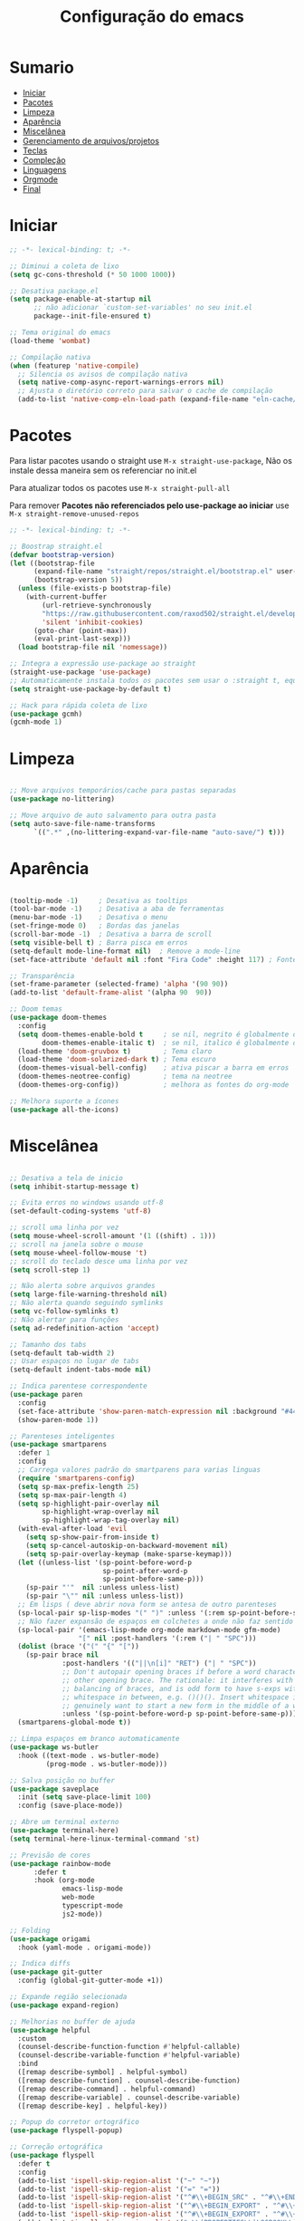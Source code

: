 #+title: Configuração do emacs
#+PROPERTY: header-args:emacs-lisp :tangle ./init.el
#+STARTUP: content

* Sumario
:PROPERTIES:
:TOC:      :include all :depth 2 :force (depth) :ignore (this) :local (depth)
:END:

:CONTENTS:
- [[#iniciar][Iniciar]]
- [[#pacotes][Pacotes]]
- [[#limpeza][Limpeza]]
- [[#aparência][Aparência]]
- [[#miscelânea][Miscelânea]]
- [[#gerenciamento-de-arquivosprojetos][Gerenciamento de arquivos/projetos]]
- [[#teclas][Teclas]]
- [[#compleção][Compleção]]
- [[#linguagens][Linguagens]]
- [[#orgmode][Orgmode]]
- [[#final][Final]]
:END:

* Iniciar
#+begin_src emacs-lisp :tangle ./early-init.el
;; -*- lexical-binding: t; -*-

;; Diminui a coleta de lixo
(setq gc-cons-threshold (* 50 1000 1000))

;; Desativa package.el
(setq package-enable-at-startup nil
      ;; não adicionar `custom-set-variables' no seu init.el
      package--init-file-ensured t)

;; Tema original do emacs
(load-theme 'wombat)

;; Compilação nativa
(when (featurep 'native-compile)
  ;; Silencia os avisos de compilação nativa
  (setq native-comp-async-report-warnings-errors nil)
  ;; Ajusta o diretório correto para salvar o cache de compilação
  (add-to-list 'native-comp-eln-load-path (expand-file-name "eln-cache/" user-emacs-directory)))

#+end_src
* Pacotes

Para listar pacotes usando o straight use =M-x straight-use-package=, Não os instale dessa maneira sem os referenciar no init.el

Para atualizar todos os pacotes use =M-x straight-pull-all=

Para remover *Pacotes não referenciados pelo use-package ao iniciar* use =M-x straight-remove-unused-repos=

#+begin_src emacs-lisp
;; -*- lexical-binding: t; -*-

;; Boostrap straight.el
(defvar bootstrap-version)
(let ((bootstrap-file
      (expand-file-name "straight/repos/straight.el/bootstrap.el" user-emacs-directory))
      (bootstrap-version 5))
  (unless (file-exists-p bootstrap-file)
    (with-current-buffer
        (url-retrieve-synchronously
        "https://raw.githubusercontent.com/raxod502/straight.el/develop/install.el"
        'silent 'inhibit-cookies)
      (goto-char (point-max))
      (eval-print-last-sexp)))
  (load bootstrap-file nil 'nomessage))

;; Integra a expressão use-package ao straight
(straight-use-package 'use-package)
;; Automaticamente instala todos os pacotes sem usar o :straight t, equivalente ao :ensure t
(setq straight-use-package-by-default t)

;; Hack para rápida coleta de lixo
(use-package gcmh)
(gcmh-mode 1)

#+end_src
* Limpeza
#+begin_src emacs-lisp

;; Move arquivos temporários/cache para pastas separadas
(use-package no-littering)

;; Move arquivo de auto salvamento para outra pasta
(setq auto-save-file-name-transforms
      `((".*" ,(no-littering-expand-var-file-name "auto-save/") t)))

#+end_src
* Aparência
#+begin_src emacs-lisp

(tooltip-mode -1)     ; Desativa as tooltips
(tool-bar-mode -1)    ; Desativa a aba de ferramentas
(menu-bar-mode -1)    ; Desativa o menu
(set-fringe-mode 0)   ; Bordas das janelas
(scroll-bar-mode -1)  ; Desativa a barra de scroll
(setq visible-bell t) ; Barra pisca em erros
(setq-default mode-line-format nil)  ; Remove a mode-line
(set-face-attribute 'default nil :font "Fira Code" :height 117) ; Fonte

;; Transparência
(set-frame-parameter (selected-frame) 'alpha '(90 90))
(add-to-list 'default-frame-alist '(alpha 90  90))

;; Doom temas
(use-package doom-themes
  :config
  (setq doom-themes-enable-bold t     ; se nil, negrito é globalmente desativado
        doom-themes-enable-italic t)  ; se nil, italico é globalmente desativado
  (load-theme 'doom-gruvbox t)        ; Tema claro
  (load-theme 'doom-solarized-dark t) ; Tema escuro
  (doom-themes-visual-bell-config)    ; ativa piscar a barra em erros
  (doom-themes-neotree-config)        ; tema na neotree
  (doom-themes-org-config))           ; melhora as fontes do org-mode

;; Melhora suporte a ícones
(use-package all-the-icons)

#+end_src
* Miscelânea
#+begin_src emacs-lisp

;; Desativa a tela de inicio
(setq inhibit-startup-message t)

;; Evita erros no windows usando utf-8
(set-default-coding-systems 'utf-8)

;; scroll uma linha por vez
(setq mouse-wheel-scroll-amount '(1 ((shift) . 1)))
;; scroll na janela sobre o mouse
(setq mouse-wheel-follow-mouse 't)
;; scroll do teclado desce uma linha por vez
(setq scroll-step 1)

;; Não alerta sobre arquivos grandes
(setq large-file-warning-threshold nil)
;; Não alerta quando seguindo symlinks
(setq vc-follow-symlinks t)
;; Não alertar para funções
(setq ad-redefinition-action 'accept)

;; Tamanho dos tabs
(setq-default tab-width 2)
;; Usar espaços no lugar de tabs
(setq-default indent-tabs-mode nil)

;; Indica parentese correspondente
(use-package paren
  :config
  (set-face-attribute 'show-paren-match-expression nil :background "#444444")
  (show-paren-mode 1))

;; Parenteses inteligentes
(use-package smartparens
  :defer 1
  :config
  ;; Carrega valores padrão do smartparens para varias linguas
  (require 'smartparens-config)
  (setq sp-max-prefix-length 25)
  (setq sp-max-pair-length 4)
  (setq sp-highlight-pair-overlay nil
        sp-highlight-wrap-overlay nil
        sp-highlight-wrap-tag-overlay nil)
  (with-eval-after-load 'evil
    (setq sp-show-pair-from-inside t)
    (setq sp-cancel-autoskip-on-backward-movement nil)
    (setq sp-pair-overlay-keymap (make-sparse-keymap)))
  (let ((unless-list '(sp-point-before-word-p
                       sp-point-after-word-p
                       sp-point-before-same-p)))
    (sp-pair "'"  nil :unless unless-list)
    (sp-pair "\"" nil :unless unless-list))
  ;; Em lisps ( deve abrir nova form se antesa de outro parenteses
  (sp-local-pair sp-lisp-modes "(" ")" :unless '(:rem sp-point-before-same-p))
  ;; Não fazer expansão de espaços em colchetes a onde não faz sentido
  (sp-local-pair '(emacs-lisp-mode org-mode markdown-mode gfm-mode)
                 "[" nil :post-handlers '(:rem ("| " "SPC")))
  (dolist (brace '("(" "{" "["))
    (sp-pair brace nil
             :post-handlers '(("||\n[i]" "RET") ("| " "SPC"))
             ;; Don't autopair opening braces if before a word character or
             ;; other opening brace. The rationale: it interferes with manual
             ;; balancing of braces, and is odd form to have s-exps with no
             ;; whitespace in between, e.g. ()()(). Insert whitespace if
             ;; genuinely want to start a new form in the middle of a word.
             :unless '(sp-point-before-word-p sp-point-before-same-p)))
  (smartparens-global-mode t))

;; Limpa espaços em branco automaticamente
(use-package ws-butler
  :hook ((text-mode . ws-butler-mode)
         (prog-mode . ws-butler-mode)))

;; Salva posição no buffer
(use-package saveplace
  :init (setq save-place-limit 100)
  :config (save-place-mode))

;; Abre um terminal externo
(use-package terminal-here)
(setq terminal-here-linux-terminal-command 'st)

;; Previsão de cores
(use-package rainbow-mode
      :defer t
      :hook (org-mode
             emacs-lisp-mode
             web-mode
             typescript-mode
             js2-mode))

;; Folding
(use-package origami
  :hook (yaml-mode . origami-mode))

;; Indica diffs
(use-package git-gutter
  :config (global-git-gutter-mode +1))

;; Expande região selecionada
(use-package expand-region)

;; Melhorias no buffer de ajuda
(use-package helpful
  :custom
  (counsel-describe-function-function #'helpful-callable)
  (counsel-describe-variable-function #'helpful-variable)
  :bind
  ([remap describe-symbol] . helpful-symbol)
  ([remap describe-function] . counsel-describe-function)
  ([remap describe-command] . helpful-command)
  ([remap describe-variable] . counsel-describe-variable)
  ([remap describe-key] . helpful-key))

;; Popup do corretor ortográfico
(use-package flyspell-popup)

;; Correção ortográfica
(use-package flyspell
  :defer t
  :config
  (add-to-list 'ispell-skip-region-alist '("~" "~"))
  (add-to-list 'ispell-skip-region-alist '("=" "="))
  (add-to-list 'ispell-skip-region-alist '("^#\\+BEGIN_SRC" . "^#\\+END_SRC"))
  (add-to-list 'ispell-skip-region-alist '("^#\\+BEGIN_EXPORT" . "^#\\+END_EXPORT"))
  (add-to-list 'ispell-skip-region-alist '("^#\\+BEGIN_EXPORT" . "^#\\+END_EXPORT"))
  (add-to-list 'ispell-skip-region-alist '(":\\(PROPERTIES\\|LOGBOOK\\):" . ":END:")))
(setq flyspell-sort-corrections nil) ; Não organizar correções por ordem alfabetica
(setq flyspell-issue-message-flag nil) ; Não mandar mensagens para cada palavra errada
(with-eval-after-load "ispell"
  ;; Uma lingua padrão deve ser configurada embora outras linguas sejam adicionadas mais abaixo
  (setenv "LANG" "pt_BR.UTF-8")          ; lingua padrão
  (setq ispell-program-name "hunspell")  ; ferramenta uilizada
  (setq ispell-dictionary "pt_BR,en_US") ; lista de linguas
  (ispell-set-spellchecker-params)       ; isso deve ser chamado antes de adicionar multi dicionários
  (ispell-hunspell-add-multi-dic "pt_BR,en_US")
  ;; Local do dicionario pessoal, caso não definida novas palavras são adicionadas ao .hunspell_pt_BR
  (setq ispell-personal-dictionary "~/.config/hunspell/hunspell_personal"))

#+end_src
* Gerenciamento de arquivos/projetos
#+begin_src emacs-lisp

;; Gerenciador de arquivos
(use-package dired
  :ensure nil
  :straight nil
  :defer 1
  :commands (dired dired-jump)
  :config
  (setq dired-listing-switches "-agho --group-directories-first"
        dired-omit-files "^\\.[^.].*"
        dired-omit-verbose nil
        dired-hide-details-hide-symlink-targets nil))
(use-package dired-single ; mantem uma instancia do dired
  :defer t)
(use-package dired-collapse
  :defer t)

;; Melhora ícones no explorador de arquivos
(use-package all-the-icons-dired
:hook (dired-mode . all-the-icons-dired-mode))

;; Facilita o controle de projetos
(use-package projectile
  :config (projectile-mode)
  :demand t
  :init
  (when (file-directory-p "~/code")
    (setq projectile-project-search-path '("~/code/c/" "~/code/csharp/" "~/code/shell/" "~/code/unity/" "~/code/webPages/")))
  (setq projectile-switch-project-action #'projectile-dired))

;; Explorador arvore de arquivos
(use-package neotree
  :after all-the-icons
  :config
  (setq neo-smart-open t
        neo-window-width 40 ; define a largura da neotree
        inhibit-compacting-font-caches t
      neo-theme 'icons
      projectile-switch-project-action 'neotree-projectile-action)
  (add-hook 'neo-after-create-hook
            #'(lambda (_)
                (with-current-buffer (get-buffer neo-buffer-name)
          (setq truncate-lines t) ; trunca nomes de arquivo muito grandes
                  (setq word-wrap nil)
                  (make-local-variable 'auto-hscroll-mode)
          (setq auto-hscroll-mode nil)))))
(setq-default neo-show-hidden-files t) ; mostrar arquivos ocultos

#+end_src
* Teclas
#+begin_src emacs-lisp

(global-unset-key (kbd "C-SPC"))
(global-set-key (kbd "<escape>") 'keyboard-escape-quit) ; ESQ fecha prompts
(global-set-key (kbd "C-M-u") 'universal-argument) ; Tecla padrão utilizada pelo evil

;; Comenta e vai pra proxima linha
(fset 'comentar-proxima-linha
   (kmacro-lambda-form [?\s-i down] 0 "%d"))
(global-set-key (kbd "s-c") 'comentar-proxima-linha)

;; Modo vim
(use-package evil
  :demand t
  :bind (("<escape>" . keyboard-escape-quit))
  (("M-x" . counsel-M-x))
  (("C-s" . swiper))
  (("s-i" . evilnc-comment-or-uncomment-lines))
  (("s-s" . evil-mc-make-all-cursors))
  (("s-x" . evil-mc-undo-all-cursors))
  (("<s-down>" . evil-mc-make-cursor-move-next-line))
  (("<s-up>" . evil-mc-make-cursor-move-prev-line))
  (("M-c" . evil-yank))
  (("M-v" . evil-paste-before))
  (("M-s" . flyspell-popup-correct))
  (("M-d" . org-babel-demarcate-block))
  (("<M-tab>" . evil-toggle-fold))
  (("<M-up>" . er/expand-region))
  (("<M-down>" . er/contract-region))
  (("<C-tab>" . evil-next-buffer))
  (("<C-s-right>" . evil-window-vsplit))
  (("<C-s-down>"  . evil-window-split))
  :init
  (setq evil-want-integration t)
  (setq evil-want-C-u-scroll t)
  (setq evil-want-C-i-jump nil)
  (setq evil-want-keybinding nil) ; Desativa comandos no insert mode
  (setq evil-undo-system 'undo-tree)
  :config
  ;; Formato e cor dos cursores em diferentes modos
  (setq evil-emacs-state-cursor    '("#ffff00" box))
  (setq evil-normal-state-cursor   '("#ffffff" box))
  (setq evil-operator-state-cursor '("#ebcb8b" hollow))
  (setq evil-visual-state-cursor   '("#555555" box))
  (setq evil-insert-state-cursor   '("#ffffff" (bar . 2)))
  (setq evil-replace-state-cursor  '("#ff0000" hbar))
  (setq evil-motion-state-cursor   '("#ad8beb" box))
  (evil-set-initial-state 'messages-buffer-mode 'normal)
  (evil-set-initial-state 'dashboard-mode 'normal)
  (evil-mode 1))
(setq-default evil-shift-width tab-width)

;; Não copia logo após colar
(defun evil-paste-after-from-0 ()
  (interactive)
  (let ((evil-this-register ?0))
    (call-interactively 'evil-paste-after)))
(define-key evil-visual-state-map "p" 'evil-paste-after-from-0)

;; Vai para a proxima linha quando no final da linha
(define-key evil-normal-state-map (kbd "<remap> <evil-next-line>") 'evil-next-visual-line)
(define-key evil-normal-state-map (kbd "<remap> <evil-previous-line>") 'evil-previous-visual-line)
(define-key evil-motion-state-map (kbd "<remap> <evil-next-line>") 'evil-next-visual-line)
(define-key evil-motion-state-map (kbd "<remap> <evil-previous-line>") 'evil-previous-visual-line)

;; Movimenta horizontalmente entre partes da mesma linha
(setq-default evil-cross-lines t)

;; Comenta código
(use-package evil-nerd-commenter)

(defun copiar-buffer ()
    "Copia todo o buffer"
    (interactive)
    (clipboard-kill-ring-save (point-min) (point-max)))

;; Facilita configuração de teclas
(use-package general
  :after evil
  :config
  (general-evil-setup t)
  (general-create-definer keys/leader-keys
    :keymaps '(normal insert visual emacs)
    :prefix "SPC"
    :global-prefix "C-SPC"))
(keys/leader-keys
  "c" '(copiar-buffer :which-key "Copiar o buffer")
  "E" '((lambda () (interactive) (load-file "~/.config/emacs/init.el")) :which-key "Avaliar configuração do emacs")
  "s" '(flyspell-mode :which-key "Correção ortográfica")
  "l" '(org-insert-link :which-key "Org inserir link")
  "L" '(log/toggle-command-window :which-key "Log de comandos")
  "n" '(neotree-toggle :which-key "Neotree")
  "p" '(projectile-command-map :which-key "Projectile")
  "R" '(rainbow-mode :which-key "Indicar cores")
  "r" '(counsel-colors-emacs :which-key "Escolher cores")
  "T" '(enable-theme :which-key "Escolher tema")
  "t" '(org-babel-tangle :which-key "Tangle file")
  "u" '(undo-tree-visualize :which-key "Undo tree")
  "e b" '(eval-buffer :which-key "Avaliar buffer")
  "e r" '(eval-region :which-key "Avaliar região")
  "w w" '(save-buffer :which-key "Salvar")
  "w q" '(evil-save-and-quit :which-key "Salvar e sair")
  "q q" '(evil-quit :which-key "Sair sem salvar")
  "SPC" '(org-toggle-checkbox :which-key "Marcar")
  "RET" '(terminal-here-launch :which-key "Abrir terminal externo")
  "C-SPC" '(other-window :which-key "Mudar de janela")
  "<tab>" '(counsel-switch-buffer :which-key "Mudar de buffer"))

;; Suporte do evil em outros modos
(use-package evil-collection
  :after evil
  :init
  (setq evil-collection-company-use-tng nil)  ;; Bug no evil-collection?
  :config
  (evil-collection-init))

(use-package evil-surround
  :config
  (global-evil-surround-mode 1))

(use-package undo-tree ; Refazer/Desfazer como no vim, Não necessário no emacs 28, Adicionar suporte a ligaturas no emacs 28
  :straight t
  :delight
  :config
  (global-undo-tree-mode))

;; Múltiplos cursores
(use-package evil-mc)
(global-evil-mc-mode  1)

;; Menu de compleção de atalhos
(use-package which-key
  :config
  (which-key-mode)
  (which-key-setup-side-window-bottom))

;; Menu de atalhos no minibuffer
(use-package embark
  :init
  (setq prefix-help-command #'embark-prefix-help-command)
  :config
  (setq embark-quit-after-action nil)
  ;; Esconder a modeline nas compleções
  (add-to-list 'display-buffer-alist
               '("\\`\\*Embark Collect \\(Live\\|Completions\\)\\*"
                 nil
                 (window-parameters (mode-line-format . none))))
  ;; fazer os commandos visiveis no which-key
  (setq embark-action-indicator
	(lambda (map _target)
          (which-key--show-keymap "Embark" map nil nil 'no-paging)
          #'which-key--hide-popup-ignore-command)
	embark-become-indicator embark-action-indicator)
  :bind (("C-." . embark-act)
	 ("M-." . embark-dwim)
	 ("C-h B" . embark-bindings)))

;; Cria múltiplos comandos com um único prefixo
(use-package hydra
  :defer 1)

;; Popups
(use-package posframe)

;; Retorna comandos utilizados
(use-package command-log-mode
  :straight t
  :after posframe)

;; Popup que retorna comandos sendo usados
(setq log/command-window-frame nil)
(defun log/toggle-command-window ()
  (interactive)
  (if log/command-window-frame
      (progn
        (posframe-delete-frame clm/command-log-buffer)
        (setq log/command-window-frame nil))
      (progn
        (global-command-log-mode t)
        (with-current-buffer
          (setq clm/command-log-buffer
                (get-buffer-create " *command-log*"))
          (text-scale-set -1))
        (setq log/command-window-frame
          (posframe-show
            clm/command-log-buffer
            :position `(,(- (x-display-pixel-width) 590) . 15)
            :width 40
            :height 10
            :min-width 38
            :min-height 5
            :internal-border-width 1
            :internal-border-color "#444444"
            :override-parameters '((parent-frame . nil)))))))

#+end_src

#+RESULTS:
: log/toggle-command-window

* Compleção
#+begin_src emacs-lisp

;; Front-end para compleção ivy
(use-package ivy
  :bind (:map ivy-switch-buffer-map
              ("C-d" . ivy-switch-buffer-kill))
  :config
  (ivy-mode 1))

;; Mais detalhes nas compleções do ivy
(use-package counsel
  :config
  (setq counsel-switch-buffer-preview-virtual-buffers nil) ;; Remove arquivos recente/marcados do counsel-switch-buffer
  (setq counsel-find-file-ignore-regexp
        (concat
         ;; Esconde nomes de arquivos que começam com .
         "\\(?:\\`[#.]\\)"))
  ;; Lista arquivos recentes na ordem de ultimos acessados
  (add-to-list 'ivy-sort-functions-alist
               '(counsel-recentf . file-newer-than-file-p)))

;; Melhora a interface do ivy
(use-package ivy-rich
  :after ivy
  :init
  (ivy-rich-mode 1)
  :config
  (setq ivy-format-function #'ivy-format-function-line)
  (setq ivy-rich-display-transformers-list
        (plist-put ivy-rich-display-transformers-list
                   'ivy-switch-buffer
                   '(:columns
                     ((ivy-rich-candidate (:width 40))
                      (ivy-rich-switch-buffer-indicators (:width 4 :face error :align right)) ; Retorna os indicadores de buffers
                      (ivy-rich-switch-buffer-major-mode (:width 12 :face warning)) ; Retorna informações do major mode
                      (ivy-rich-switch-buffer-project (:width 15 :face success)) ; Retorna o nome do projeto usando `projectile'
                      ;; Retorna o caminho do arquivo relativo a raiz do projeto ou `default-directory' se projeto é nil
                      (ivy-rich-switch-buffer-path (:width (lambda (x) (ivy-rich-switch-buffer-shorten-path x (ivy-rich-minibuffer-width 0.3))))))))))

;; Ícones nas pesquisas do ivy
(use-package all-the-icons-ivy-rich
  :init (all-the-icons-ivy-rich-mode 1)
  :config
  (setq all-the-icons-ivy-rich-icon-size 1.0))

;; Prioriza comandos mais utilizados
(use-package prescient
  :config
  (setq-default history-length 1000)
  (setq-default prescient-history-length 1000) ;; Histórico maior
  (prescient-persist-mode +1))

(use-package ivy-prescient
  :after ivy
  :config
  (ivy-prescient-mode +1)
  (setq ivy-prescient-retain-classic-highlighting t)
  (prescient-persist-mode 1)) ; Lembra dos comandos caso o emacs seja fechado

;; Menu de compleção
(use-package vertico
  :custom
  (vertico-cycle t)
  :custom-face
  (vertico-current ((t (:background "#444444"))))
  :init
  (vertico-mode))

;; Popup de compleção
(use-package company
  :after lsp-mode
  :hook (prog-mode . company-mode)
  :bind (:map lsp-mode-map
              ("<tab>" . company-indent-or-complete-common))
  :init
  (add-hook 'after-init-hook 'global-company-mode)
  (setq company-minimum-prefix-length 2
        company-tooltip-limit 14
        company-tooltip-align-annotations t
        company-require-match 'never
        company-global-modes '(not erc-mode message-mode help-mode gud-mode)
        company-frontends
        '(company-pseudo-tooltip-frontend
          company-echo-metadata-frontend)
        company-backends '(company-capf company-files company-keywords)
        company-auto-complete nil
        company-auto-complete-chars nil
        company-dabbrev-other-buffers nil
        company-dabbrev-ignore-case nil
        company-dabbrev-downcase nil)
  :custom
  (company-minimum-prefix-length 1)
  (company-idle-delay 0.0))

;; Prioriza comandos mais utilizados
(use-package company-prescient
  :defer 2
  :after company
  :config
  (company-prescient-mode +1))

;; Integração do projectile ao ivy
(use-package counsel-projectile
  :after projectile
  :config
  (counsel-projectile-mode 1))

;; Templates de código
(use-package yasnippet
  :config
  (yas-reload-all)
  (yas-global-mode 1)
  (require 'warnings))
(use-package yasnippet-snippets) ;; Coleção de snippets para o yasnippets
(defvar yas/company-point nil)
(advice-add 'company-complete-common :before (lambda () (setq yas/company-point (point))))
(advice-add 'company-complete-common :after (lambda ()
                                              (when (equal yas/company-point (point))
                                                (yas-expand))))

;; Popup de erros no código e ortográficos
(use-package flycheck-pos-tip)

;; Mostra informações da linguagem no minibuffer
(use-package eldoc
  :hook
  (prog-mode . turn-on-eldoc-mode)
  (cider-repl-mode . turn-on-eldoc-mode))

;; Checagem de sintaxe
(use-package flycheck
  :after (flycheck-pos-tip-mode)
  :config
  (show-paren-mode 1)
  (flycheck-pos-tip-mode)
  :hook
  ((after-init . global-flycheck-mode)))

#+end_src
* Linguagens
#+begin_src emacs-lisp

;; Melhora a compleção em varias linguagens
(use-package tree-sitter
  :init
  (global-tree-sitter-mode))
(use-package tree-sitter-langs
  :after (tree-sitter))
(use-package tree-sitter-indent)

;; Servidor de compleção de linguagens
(use-package lsp-mode
  :straight t
  :commands (lsp lsp-deferred)
  :hook ((csharp-mode . lsp-mode)
         (js2-mode . lsp-mode)
         (web-mode . lsp-mode)
         (python-mode . lsp-mode)
         (java-mode . lsp-mode)
         (lsp-mode . lsp-enable-which-key-integration))
  :bind (:map lsp-mode-map
              ("TAB" . completion-at-point))
  :custom
  (setq lsp-headerline-breadcrumb-enable nil)
  (lsp-enable-which-key-integration t))

;; Integração do lsp no ivy
(use-package lsp-ivy
  :after ivy)

;; Melhora a interface do lsp
(use-package lsp-ui
  :straight t
  :hook (lsp-mode . lsp-ui-mode)
  :custom
  (lsp-ui-doc-max-height 8)
  (lsp-ui-doc-max-width 72)
  (lsp-ui-doc-delay 0.75)
  (lsp-ui-doc-show-with-cursor nil)
  (lsp-ui-doc-show-with-mouse nil)
  (lsp-ui-doc-position 'at-point)
  (lsp-ui-sideline-show-diagnostics t)
  (lsp-ui-sideline-show-code-actions nil)
  (lsp-ui-sideline-actions-icon lsp-ui-sideline-actions-icon-default)
  (lsp-lens-enable nil)
  (lsp-signature-render-documentation nil))

;; Debugar código
(use-package dap-mode
  :straight t
  :custom
  (lsp-enable-dap-auto-configure nil)
  :config
  (dap-ui-mode 1)
  (dap-tooltip-mode 1)
  (require 'dap-node)
  (dap-node-setup))
(setq dap-auto-configure-features '(sessions locals controls tooltip))

;; Shell script
(use-package sh-script)

;; C/C++
(use-package ccls
  :hook ((c-mode c++-mode objc-mode cuda-mode) .
         (lambda () (require 'ccls) (lsp))))

;; GO
(use-package go-mode
  :hook (go-mode . lsp-deferred))

;; C#
(use-package csharp-mode
  :mode ("\\.cs\\'" . csharp-mode)
  :hook ((csharp-mode) .
         (lambda () (require 'dap-netcore) (lsp))))
(use-package omnisharp
  :hook (csharp-mode . omnisharp-mode))
;; C# debugger
(require 'dap-netcore)
(use-package sln-mode
  :mode "\\.sln\\'")

;; Unity
(use-package shader-mode
  :mode "\\.shader\\'")

;; Vimscript
(use-package vimrc-mode)
(add-to-list 'auto-mode-alist '("\\.vim\\(rc\\)?\\'" . vimrc-mode))

;; YAML
(use-package yaml-mode
  :mode ("\\.ya?ml\\'" . yaml-mode))

;; JSON
(use-package json-mode
  :mode ("\\.json\\'" . json-mode))

;; Python
(use-package python-mode
  :defer t)
;; Usa ambientes virtuais
(use-package pyvenv
  :defer t
  :init
  (setenv "WORKON_HOME" "~/.config/pyenv/versions")) ;; Localização dos ambientes
;; Automaticamente ativa o ambiente virtual quando entrando em um diretório
(use-package auto-virtualenv
  :defer 2
  :config
  (add-hook 'python-mode-hook 'auto-virtualenv-set-virtualenv))

;; Lisps
(add-hook 'emacs-lisp-mode-hook #'flycheck-mode)
(use-package parinfer
  :disabled ;; Problema com o pacote antigo cl, possivelmente consertado no emacs 28
  :hook ((clojure-mode . parinfer-mode)
         (emacs-lisp-mode . parinfer-mode)
         (common-lisp-mode . parinfer-mode)
         (scheme-mode . parinfer-mode)
         (lisp-mode . parinfer-mode))
  :config
  (setq parinfer-extensions
        '(defaults       ; deve ser incluido
           pretty-parens  ; diferentes estilos de parenteses para modos diferentes
           evil
           smart-tab      ; C-b & C-f pula posições e shift inteligente com tab e S-tab
           smart-yank)))  ; comportamento do yank depende do modo
;; Common lisp
(use-package sly
  :mode "\\.lisp\\'")
(use-package slime
  :mode "\\.lisp\\'")

;; Formata código
(use-package apheleia)

;; Javascript
(defun js/set-js-indentation ()
  (setq js-indent-level 2)
  (setq evil-shift-width js-indent-level)
  (setq-default tab-width 2))
(use-package js2-mode
  :mode "\\.jsx?\\'"
  :config
  (apheleia-global-mode +1)
  ;; Use js2-mode para scripts do node
  (add-to-list 'magic-mode-alist '("#!/usr/bin/env node" . js2-mode))
  ;; Não usar a checagem de sintaxe nativa
  (setq js2-mode-show-strict-warnings nil)
  ;; Indentação apropriada para JAVASCRIPT e JSON
  (add-hook 'js2-mode-hook #'js/set-js-indentation)
  (add-hook 'json-mode-hook #'js/set-js-indentation))

;; Markdown
(use-package markdown-mode
  :straight t
  :mode "\\.md\\'"
  :config
  (setq markdown-command "marked")
  (defun md/set-markdown-header-font-sizes ()
    (dolist (face '((markdown-header-face-1 . 1.2)
                    (markdown-header-face-2 . 1.1)
                    (markdown-header-face-3 . 1.0)
                    (markdown-header-face-4 . 1.0)
                    (markdown-header-face-5 . 1.0)))
      (set-face-attribute (car face) nil :weight 'normal :height (cdr face))))
  (defun md/markdown-mode-hook ()
    (dw/set-markdown-header-font-sizes))
  (add-hook 'markdown-mode-hook 'md/markdown-mode-hook))

;; HTML
(use-package web-mode
  :mode "\\.html\\'"
  :config
  (setq-default web-mode-code-indent-offset 2)
  (setq-default web-mode-markup-indent-offset 2)
  (setq-default web-mode-attribute-indent-offset 2))
;; 1. Inicie o server com `httpd-start'
;; 2. Use `impatient-mode' em qualquer buffer
(use-package impatient-mode
  :straight t)
(use-package skewer-mode
  :straight t)

;; Compilar
(use-package compile
  :straight nil
  :custom
  (compilation-scroll-output t))
(defun auto-recompile-buffer ()
  (interactive)
  (if (member #'recompile after-save-hook)
      (remove-hook 'after-save-hook #'recompile t)
    (add-hook 'after-save-hook #'recompile nil t)))

#+end_src
* Orgmode
#+begin_src emacs-lisp

;; Função ao iniciar o orgmode
(defun orgm/org-mode-setup ()
  (auto-fill-mode 0)
  (visual-line-mode 1)
  (setq evil-auto-indent nil)
  (define-key org-mode-map (kbd "<M-up>") nil)
  (define-key org-mode-map (kbd "<M-down>") nil))

(use-package org
  :hook (org-mode . orgm/org-mode-setup)
  :config
  (setq org-ellipsis " "
        org-hide-emphasis-markers t))

;; Aparencia dos marcadores
(use-package org-bullets
  :hook (org-mode . org-bullets-mode)
  :custom
  (org-bullets-bullet-list '("◉" "○" "●" "○" "●" "○" "●")))

;; Trocar listas com hífens por pontos
(font-lock-add-keywords 'org-mode
                        '(("^ *\\([-]\\) "
                           (0 (prog1 () (compose-region (match-beginning 1) (match-end 1) "•"))))))

(require 'org-indent)

;; Retira fundo de headings
(set-face-attribute 'org-column nil :background nil)
(set-face-attribute 'org-column-title nil :background nil)

;; Indicação de sintaxe em blocos de código, não pergunta se quer avaliar código
(setq org-src-fontify-natively t
      org-src-tab-acts-natively t
      org-confirm-babel-evaluate nil
      org-edit-src-content-indentation 0)

;; Templates para o orgmode
(require 'org-tempo)
;; Snippets para templates de codigo
(add-to-list 'org-structure-template-alist '("sh" . "src sh"))
(add-to-list 'org-structure-template-alist '("bash" . "src bash"))
(add-to-list 'org-structure-template-alist '("zsh" . "src zsh"))
(add-to-list 'org-structure-template-alist '("el" . "src emacs-lisp"))
(add-to-list 'org-structure-template-alist '("li" . "src lisp"))
(add-to-list 'org-structure-template-alist '("py" . "src python"))
(add-to-list 'org-structure-template-alist '("go" . "src go"))
(add-to-list 'org-structure-template-alist '("yaml" . "src yaml"))
(add-to-list 'org-structure-template-alist '("json" . "src json"))
(add-to-list 'org-structure-template-alist '("conf" . "src conf"))
(add-to-list 'org-structure-template-alist '("vim" . "src vimrc"))

(push '("conf-unix" . conf-unix) org-src-lang-modes)

;; Cria sumario automaticamente
(use-package org-make-toc
  :hook (org-mode . org-make-toc-mode))

;; Mostra marcação do orgmode quando necessário
(use-package org-appear
  :hook (org-mode . org-appear-mode))

;; Automaticamente separa a configuração do init.org quando o salva
(defun orgm/org-babel-tangle-config ()
  (when (string-equal (buffer-file-name)
                      (expand-file-name "~/.config/emacs/init.org"))
    (let ((org-confirm-babel-evaluate nil))
      (org-babel-tangle))))

(add-hook 'org-mode-hook (lambda () (add-hook 'after-save-hook #'orgm/org-babel-tangle-config)))

#+end_src
* Final
#+begin_src emacs-lisp

;; Volta com a velocidade normal da coleta de lixo
(setq gc-cons-threshold (* 2 1000 1000))

;; Confirma se tudo foi configurado com sucesso
(message "Emacs totalmente configurado!")

#+end_src
